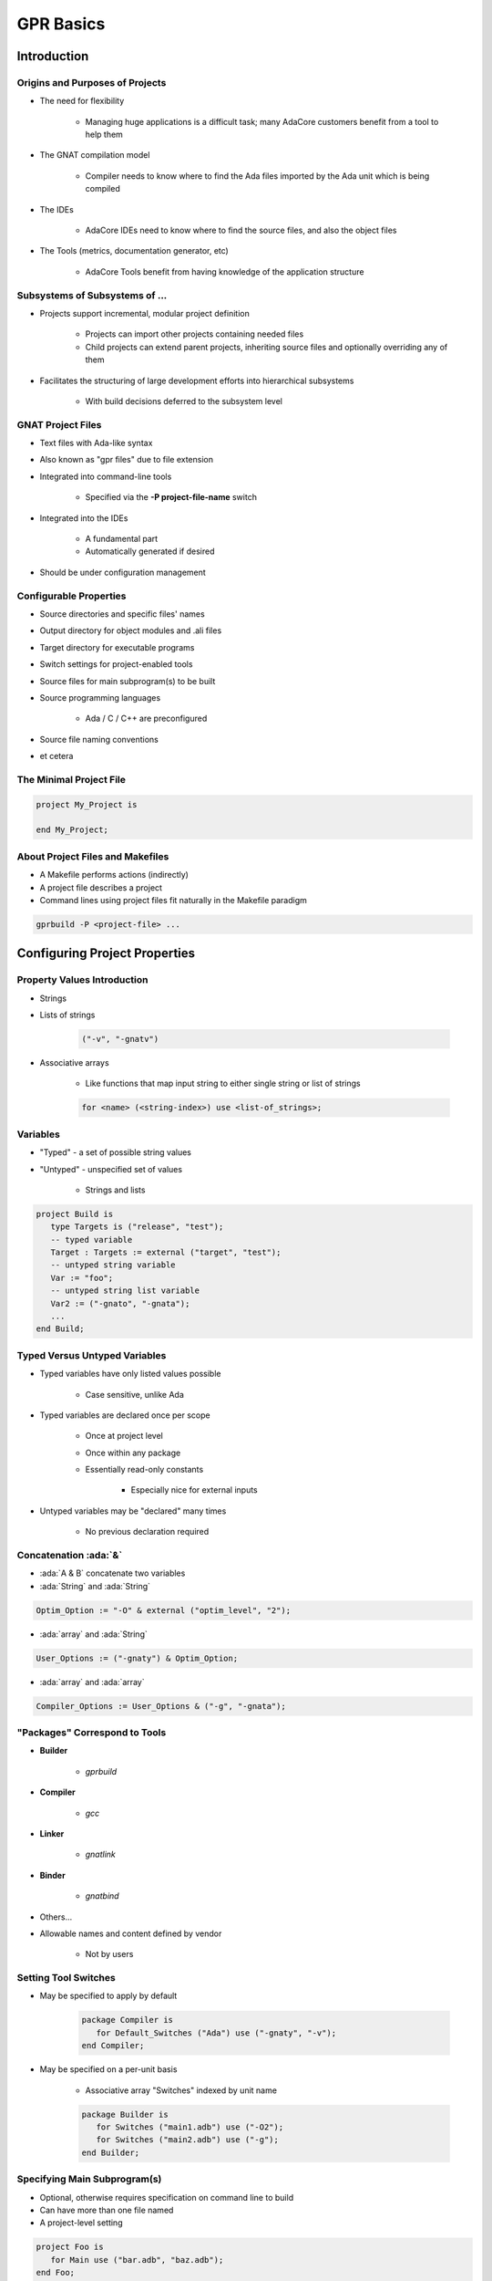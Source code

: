 ************
GPR Basics
************

..
    Coding language

.. role:: ada(code)
    :language: Ada

.. role:: C(code)
    :language: C

.. role:: cpp(code)
    :language: C++

..
    Math symbols

.. |rightarrow| replace:: :math:`\rightarrow`
.. |forall| replace:: :math:`\forall`
.. |exists| replace:: :math:`\exists`
.. |equivalent| replace:: :math:`\iff`
.. |le| replace:: :math:`\le`
.. |ge| replace:: :math:`\ge`
.. |lt| replace:: :math:`<`
.. |gt| replace:: :math:`>`

..
    Miscellaneous symbols

.. |checkmark| replace:: :math:`\checkmark`

==============
Introduction
==============

----------------------------------
Origins and Purposes of Projects
----------------------------------

* The need for flexibility

   - Managing huge applications is a difficult task; many AdaCore customers benefit from a tool to help them

* The GNAT compilation model

   - Compiler needs to know where to find the Ada files imported by the Ada unit which is being compiled

* The IDEs

   - AdaCore IDEs need to know where to find the source files, and also the object files

* The Tools (metrics, documentation generator, etc)

   - AdaCore Tools benefit from having knowledge of the application structure

---------------------------------
Subsystems of Subsystems of ...
---------------------------------

.. container:: columns

 .. container:: column

    * Projects support incremental, modular project definition

       - Projects can import other projects containing needed files
       - Child projects can extend parent projects, inheriting source files and optionally overriding any of them

    * Facilitates the structuring of large development efforts into hierarchical subsystems

       - With build decisions deferred to the subsystem level

 .. container:: column

    .. image:: connected_cubes.png

--------------------
GNAT Project Files
--------------------

* Text files with Ada-like syntax
* Also known as "gpr files" due to file extension
* Integrated into command-line tools

   - Specified via the **-P project-file-name** switch

* Integrated into the IDEs

   - A fundamental part
   - Automatically generated if desired

* Should be under configuration management

-------------------------
Configurable Properties
-------------------------

* Source directories and specific files' names
* Output directory for object modules and .ali files
* Target directory for executable programs
* Switch settings for project-enabled tools
* Source files for main subprogram(s) to be built
* Source programming languages

   - Ada / C / C++ are preconfigured

* Source file naming conventions
* et cetera

--------------------------
The Minimal Project File
--------------------------

.. code:: Ada

   project My_Project is

   end My_Project;

-----------------------------------
About Project Files and Makefiles
-----------------------------------

* A Makefile performs actions (indirectly)
* A project file describes a project
* Command lines using project files fit naturally in the Makefile paradigm

.. code:: console

   gprbuild -P <project-file> ...

===============================
Configuring Project Properties
===============================

------------------------------
Property Values Introduction
------------------------------

* Strings
* Lists of strings

   .. code:: Ada

      ("-v", "-gnatv")

* Associative arrays

   - Like functions that map input string to either single string or list of strings

   .. code:: Ada

      for <name> (<string-index>) use <list-of_strings>;

-----------
Variables
-----------

* "Typed" - a set of possible string values
* "Untyped" - unspecified set of values

   - Strings and lists

.. code:: Ada

   project Build is
      type Targets is ("release", "test");
      -- typed variable
      Target : Targets := external ("target", "test");
      -- untyped string variable
      Var := "foo";
      -- untyped string list variable
      Var2 := ("-gnato", "-gnata");
      ...
   end Build;

--------------------------------
Typed Versus Untyped Variables
--------------------------------

* Typed variables have only listed values possible

   - Case sensitive, unlike Ada

* Typed variables are declared once per scope

   - Once at project level
   - Once within any package
   - Essentially read-only constants

      + Especially nice for external inputs

* Untyped variables may be "declared" many times

   - No previous declaration required

----------------------
Concatenation :ada:`&`
----------------------

* :ada:`A & B` concatenate two variables
* :ada:`String` and :ada:`String`

.. code::

   Optim_Option := "-O" & external ("optim_level", "2");

* :ada:`array` and :ada:`String`

.. code::

   User_Options := ("-gnaty") & Optim_Option;

* :ada:`array` and :ada:`array`

.. code::

   Compiler_Options := User_Options & ("-g", "-gnata");

--------------------------------
"Packages" Correspond to Tools
--------------------------------

* **Builder**

   - *gprbuild*

* **Compiler**

   - *gcc*

* **Linker**

   - *gnatlink*

* **Binder**

   - *gnatbind*

* Others...
* Allowable names and content defined by vendor

   - Not by users

-----------------------
Setting Tool Switches
-----------------------

* May be specified to apply by default

   .. code:: Ada

      package Compiler is
         for Default_Switches ("Ada") use ("-gnaty", "-v");
      end Compiler;

* May be specified on a per-unit basis

   - Associative array "Switches" indexed by unit name

   .. code:: Ada

      package Builder is
         for Switches ("main1.adb") use ("-O2");
         for Switches ("main2.adb") use ("-g");
      end Builder;

-------------------------------
Specifying Main Subprogram(s)
-------------------------------

* Optional, otherwise requires specification on command line to build
* Can have more than one file named
* A project-level setting

.. code:: Ada

   project Foo is
      for Main use ("bar.adb", "baz.adb");
   end Foo;

========================
Specifying Directories
========================

------------------------
Specifying Directories
------------------------

* Any number of Source Directories

   - Source Directories contain Source Files
   - By default, the directory that contains the project file
   - It is possible to create a project with no Source Directory

* One Object Directory

   - Contains object files and any files generated by the tools
   - By default, the directory that contains the Project File

* One Executables Directory

   - Contains the executables
   - By default, it is same as Object Directory

--------------------
Source Directories
--------------------

* One or more in any project file
* Default is same directory as project file
* Can specify additional / other directories

   .. code:: Ada

      for Source_Dirs use ("mains", "drivers");

* Can specify that none are present

   .. code:: Ada

      for Source_Dirs use ();

--------------
Source Files
--------------

* Must be at least one "immediate" source file

   - In one of the source directories of the project file
   - Unless explicitly specifies none present

   .. code:: Ada

      for Source_Files use ();

* Can specify source files by name

   .. code:: Ada

      for Source_Files use ("main.adb",
                            "pack1.ads",
                            "pack2.adb");

* Can specify an external file containing source names

   .. code:: Ada

      for Source_List_File use "source_list.txt";

------------------
Object Directory
------------------

* Specifies the location for compiler's output

   - Such as "ali" files and object files
   - For the project's immediate sources

   .. code:: Ada

      project Release is
        for Object_Dir use "release";
        ...
      end Release;

* Only one per project

   - When extending a parent project the child's object directory is used for any inherited sources not already compiled in the parent

----------------------
Executable Directory
----------------------

* Specifies the location for executable image

   .. code:: Ada

      project Release is
        for Exec_Dir use "executables";
        ...
      end Release;

* Default is same directory as object files
* Only one per project

=======================
Naming Considerations
=======================

----------------------------
Source File Naming Schemes
----------------------------

* Allow arbitrary naming conventions

   - Other than GNAT default convention

* May be applied to all source files in a project

   - Specified in a package named "Naming"

* May be applied to specific files in a project

   - Individual attribute specifications

-------------------------------------
Foreign Default File Naming Example
-------------------------------------

.. code:: Ada

   project Rational is
     ...
     package Naming is
       for Casing use "lowercase";
       for Dot_Replacement use ".";
       for Spec_Suffix ("Ada")  use ".1.ada";
       for Body_Suffix ("Ada") use ".2.ada";
     end Naming;
     ...
   end Rational;

----------------------------------
GNAT Default File Naming Example
----------------------------------

.. code:: Ada

   project GNAT is
     ...
     package Naming is
       for Casing use "lowercase";
       for Dot_Replacement use "-";
       for Spec_Suffix ("Ada")  use ".ads";
       for Body_Suffix ("Ada") use ".adb";
     end Naming;
     ...
   end GNAT;

------------------------------------
Individual (Arbitrary) File Naming
------------------------------------

* Uses associative arrays to specify file names

   - Index is a string containing the unit name
   - Value is a string

      + Case sensitivity depends on host file system

* Has distinct attributes for specs and bodies

.. code:: Ada

   for Spec ("MyPack.MyChild") - unit name
      use "MMS1AF32"; -- base file name
   for Body ("MyPack.MyChild") - unit name
      use "MMS1AF33"; -- base file name

====================
Adding Flexibility
====================

----------------------------------------
Projects for Different Switch Settings
----------------------------------------

:filename:`debug.gpr`

.. code:: Ada

   project Debug is
     for Object_Dir use "debug";
     package Builder is
       for Default_Switches ("Ada")
         use ("-g");
     end Builder;
     package Compiler is
       for Default_Switches ("Ada")
          use ("-fstack-check", "-gnata", "-gnato");
     end Compiler;
   end Debug;

:filename:`release.gpr`

.. code:: Ada

   project Release is
     for Object_Dir use "release";
     package Compiler is
       for Default_Switches ("Ada")
          use ("-O2");
     end Compiler;
   end Release;

---------------------------------
Modularisation using :ada:`with`
---------------------------------

:filename:`library/library.gpr`

.. code:: Ada

   project Library is
      -- Paths are relative to the gpr file
      for Source_Dirs use ("src");
      for Object_Dir use "obj";
   end Library;

:filename:`debug.gpr`

.. code:: Ada

   with "library/library.gpr"
   project Debug extends "common.gpr" is
     for Object_Dir use "debug";
     ...
   end Debug;

:filename:`release.gpr`

.. code:: Ada

   with "library/library.gpr"
   project Release extends "common.gpr" is
     for Object_Dir use "release";
     ...
   end Release;

-------------------------------------
Modularisation using :ada:`extends`
-------------------------------------

:filename:`common.gpr`

.. code:: Ada

   project Common is
      for Source_Dirs use ("src");
   end Common;

:filename:`debug.gpr`

.. code:: Ada

   project Debug extends "common.gpr" is
     for Object_Dir use "debug";
   end Debug;

:filename:`release.gpr`

.. code:: Ada

   project Release extends "common.gpr" is
     for Object_Dir use "release";
   end Release;

-------------------------------------
External and Conditional References
-------------------------------------

* Allow project file content to depend on value of environment variables and command-line arguments
* Reference to external values is by function

   - **external (name [, default])** returns value of name as supplied on the command line or as environment variable
   - If name is undefined, return default (if supplied) or ""

* Set via command line switch (for example)

.. code:: console

   gprbuild -P... -Xname=value  ...
   gprbuild -Pbuild.gpr -Xtarget=test  /common/main.adb

----------------------------------------
External/Conditional Reference Example
----------------------------------------

.. code:: Ada

   project Build is
      type Targets is ("release", "test");
      Target : Targets := external ("target", "test");
      case Target is -- project attributes
         when "release" =>
            for Object_Dir use "release";
            for Exec_Dir use ".";
         when "test" =>
            for Object_Dir use "debug";
      end case;

      package Compiler is
         case Target is
            when "release" =>
               for Default_Switches ("Ada")
                  use ("-O2");
            when "test" =>
               for Default_Switches ("Ada")
                  use ("-g", "-fstack-check", "-gnata", "-gnato");
         end case;
      end Compiler;
          ...
   end Build;

===========
GPRCONFIG
===========

--------------------------------
Configuration File Description
--------------------------------

* Describes languages and toolchains used
* Typically created automatically by GPRbuild based on

   - Languages defined in GPR files
   - Compilers on path

-----------------------------
Default Configuration Files
-----------------------------

* GPRbuild searches for configuration file

   - Search default configuration file for file

      * ``<target>-<rts>.cgpr``
      * ``<target>.cgpr``
      * ``<rts>.cgpr``
      * ``default.cgpr``
      * *Target and RTS parameters are specified via -target and -RTS switches of gprbuild*
      * *Default directory is share/gpr in gprbuild installation directory*

   - Check environment variable :command:`GPR_CONFIG` for valid configuration file

      + Either absolute path name or base name for searching as above

   - If -autoconf specified, new configuration file is automatically generated

      + Based on specified target and languages specified in projects

------------------------------
Creating Configuration Files
------------------------------

* Preferable (and often necessary) to generate your own when

   - Cross compilers

      + --target=

   - Specific Ada runtime

      + --RTS=

   - Compilers not in the path (or not first in the path)
   - Autoconfiguration does not give the expected results

* Default method

   - Simple interactive mode lists all known compilers for all known languages
   - Select a compiler for each of the languages
   - Compatible compilers for other languages are proposed

-------------------------
Examples of "gprconfig"
-------------------------

* Interactive

   - :command:`gprconfig`

      + File will be generated in GPRbuild's default location, (./default.cgpr)

   - :command:`gprconfig -o path/my_config.cgpr`

      + File stored in :command:`path/my_config.cgpr`

   - :command:`gprconfig --target=ppc-elf`

      + Only relevant cross compilers for target ppc-elf will be proposed

* Automatic (batch)

   - :command:`gprconfig --config=Ada --config=C --batch`

      + Generates at default location using first native Ada and C compilers on path

   - :command:`gprconfig --target=leon-elf --config=Ada,,hi --config=C --batch -o x.cgpr`

      + Generates configuration file named x.cgpr for cross-compiling Ada with a run-time called hi and using C for the LEON processor

===================
GPRCONFIG Options
===================

------------------------
Command line arguments
------------------------

* *--target=platform*

   - Indicates target computer on which your application will run
   - Example: **--target=ppc-elf**
   - Special target "all" to display all targets on path
   - Default target is host machine

* *--show-targets*

   - List targets that are compatible with **--target**

* *--config=language[,version[,runtime[,path[,name]]]]*

   - Preselect one or more compilers directly from the command line
   - Optional arguments will be computed automatically

------------------------------------
Command line arguments (continued)
------------------------------------

* **--batch**

   - Automatically select first compiler matching each of the -config switches

      + Not interactive

* **-o file**

   - Specify name of generated configuration file that will be generated
   - If not specified, a default file is generated in installation directory of GPRbuild

* **--db directory, --db-**

   - Indicates another directory that should be parsed for GPRconfig's knowledge base

* **-h**

   - Generates help message listing all GPRconfig switches and their default values

=========
Summary
=========

------------------------------
GNAT Project Manager Summary
------------------------------

* Supports hierarchical, localized build decisions
* IDEs provide direct support
* See the GNAT Pro User's Guide for further functionality and capabilities
* We haven't covered everything by any means!

